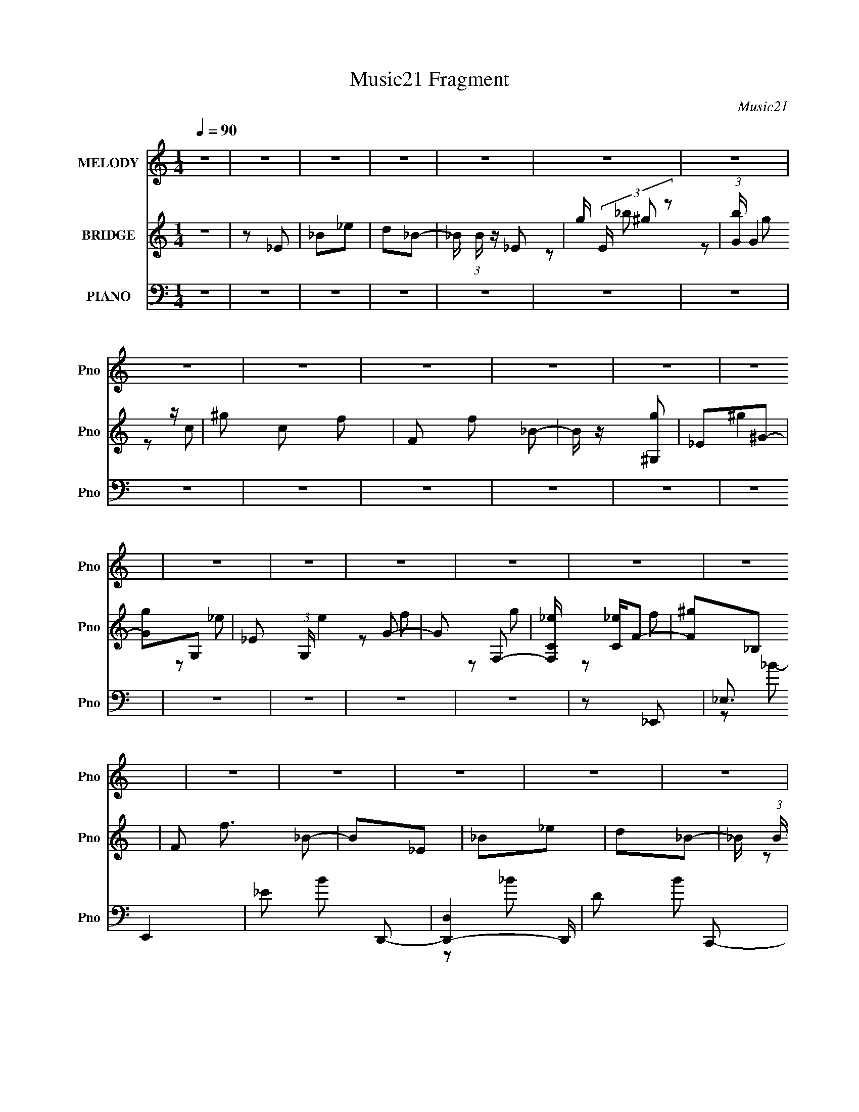 X:1
T:Music21 Fragment
C:Music21
%%score 1 ( 2 3 4 ) ( 5 6 7 8 )
L:1/16
Q:1/4=90
M:1/4
I:linebreak $
K:none
V:1 treble nm="MELODY" snm="Pno"
V:2 treble nm="BRIDGE" snm="Pno"
L:1/4
V:3 treble 
L:1/4
V:4 treble 
L:1/4
V:5 bass nm="PIANO" snm="Pno"
V:6 bass 
V:7 bass 
V:8 bass 
L:1/4
V:1
 z4 | z4 | z4 | z4 | z4 | z4 | z4 | z4 | z4 | z4 | z4 | z4 | z4 | z4 | z4 | z4 | z4 | z4 | z4 | %19
 z4 | z4 | z4 | z4 | z4 | z4 | z4 | z4 | z4 | z4 | z4 | z4 | z4 | z2 _E z | F z G2- | G2 z2 | %35
 G2F2 | z2 _E2 | D2_E2 | _E z E z | F z G2- | G z F z | G z ^G2- | G z3 | ^G z =G2- | G z F z | %45
 G z G z | F z F z | C z _E2- | E z F z | z2 G2 | z2 _B,2 | G z F2 | z2 _E z | D z _E z | %54
 _E z E z | F z G2- | G z F z | G z ^G2- | G z2 ^G | z2 G2 | F z _E z | G z ^G2 | z2 D2 | z2 _E2- | %64
 E4- | E2 z2 | G z G z | _EF2 z | F z F z | D2<_E2 | G z G z | _EF2 z | F z F z | D_E2 z | %74
 _E z E z | F_E2 z | _B, z _E z | D z C z | z2 G2- | G z F2 | z2 _E z | F z3 | G z G z | _EF2 z | %84
 FFF z | D_E z2 | G z G z | _EF z2 | F z F z | D_E z2 | _E z E z | F z _E z | _B, z _E z | C z C2 | %94
 z2 G2- | G z F z | z2 _E z | D z C z | z2 C z | _E z D z | z2 D z | C z _B, z | z2 _B, z | %103
 F z _E2 | z2 C z | G, z ^G, z | z2 ^G, z | _EE2 z | D z D z | C2 z2 | _B,4- | B,3 z | z2 _E z | %113
 D z C2 | z2 C z | _E z D2 | z2 D z | C z _B, z | z2 F2- | F z _E2 | z2 C z | D_E2 z | _E z E z | %123
 D z _E z | F z G z | G4 | ^G z =G2 | F4- | F z _E z | F z G2 | z4 | G z F z | z2 _E z | D z _E2 | %134
 _E z E z | F z G2 | z2 F z | G z ^G2 | z4 | ^G z =G2 | z2 F z | G z G z | F z F z | C z _E2 | %144
 z2 F z | z2 G z | z2 _B, z | G z F2 | z2 _E z | D z _E z | _E z E (3:2:1F2 | z G2 z | z2 F z | %153
 G z ^G2 | z4 | ^G z =G z | F z _E z | G z ^G2 | z2 D z | z2 _E2- | E4- | E3 z | G z G z | _EF2 z | %164
 F z F z | D2<_E2 | G z G z | _EF2 z | F z F z | D_E2 z | _E z E z | F_E2 z | _B, z _E z | %173
 D z C z | z2 G2- | G z F2 | z2 _E z | F z3 | G z G z | _EF2 z | FFF z | D_E z2 | G z G z | %183
 _EF z2 | F z F z | D_E z2 | _E z E z | F z _E z | _B, z _E z | C z C2 | z2 G2- | G z F z | %192
 z2 _E z | D z C z | z2 C z | _E z D z | z2 D z | C z _B, z | z2 _B, z | F z _E2 | z2 C z | %201
 G, z ^G, z | z2 ^G, z | _EE2 z | D z D z | C2 z2 | _B,4- | B,3 z | z2 _E z | D z C2 | z2 C z | %211
 _E z D2 | z2 D z | C z _B, z | z2 F2- | F z _E2 | z2 C z | D_E2 z | _E z E z | D z _E z | %220
 F z G z | G4 | ^G z =G2 | F4- | F z _E z | F z G2 | z4 | G z F z | z2 _E z | D z _E2 | _E z E z | %231
 F z G2 | z2 F z | G z ^G2 | z4 | ^G z =G2 | z2 F z | G z G z | F z F z | C z _E2 | z2 F z | %241
 z2 G z | z2 _B, z | G z F2 | z2 _E z | D z _E z | _E z E (3:2:1F2 | z G2 z | z2 F z | G z ^G2 | %250
 z4 | ^G z =G z | F z _E z | G z ^G2 | z2 D z | z2 _E2- | E2E z | ^F z ^G2 | z4 | ^G z ^F z | %260
 z2 E z | _E z =E2 | E z E z | ^F z ^G2 | z2 ^F z | ^G z A2 | z4 | A z ^G2 | z2 ^F z | ^G z G z | %270
 ^F z F z | ^C z E2 | z2 ^F z | z2 ^G z | z2 B, z | ^G z ^F2 | z2 E z | _E z =E z | %278
 E z E (3:2:1^F2 | z ^G2 z | z2 ^F z | ^G z A2 | z4 | A z ^G z | ^F z E z | ^G z A2 | z2 _E z | %287
 z2 E2- | E4- | E3 z | z4 | z4 | z4 | z4 | z4 | z4 | z4 | z4 | z4 | z4 | z4 | z4 | z4 | z4 | z4 | %305
 z4 | z4 | z4 | z4 | z4 | z4 | z4 | z4 | z4 | z4 | z4 | z4 | z4 | z4 | z4 | z4 | z4 | z4 | z4 | %324
[Q:1/4=88] z4 | z4 | z4 | z4 | z4 | z4 |[Q:1/4=86] z4 | z4 | z4 |] %333
V:2
 z | z/ _E/ | _B/_e/ | d/_B/- | _B/4 (3:2:1B/4 z/4 _E/- | g/4 (3E/4 ^g/ z/ | %6
 (3:2:1[bG]/4 G7/12 z/4 | ^g/ c/ f/- | F/ f/ _B/- | B/4 z/4 [^G,g]/ | _E/^G/- | [Gg]/G,/- | %12
 _E/ (3:2:1G,/4 e G/- | G/ F,/- | [F,C_e]/4 [C_e]/4F/- | [F^g]/_B,/ | F/ f3/4 _B/- | B/_E/ | %18
 _B/_e/ | d/_B/- | _B/4 (3:2:1B/4 z/4 _E/- | g/4 (3E/4 ^g/ z/ | (3:2:1[bG]/4 G7/12 z/4 | %23
 ^g/ c/ f/- | F/ f/ _B/- | B/4 z/4 [^G,g]/ | _E/^G/- | [Gg]/G,/- | _E/ (3:2:1G,/4 e G/- | G/ F,/- | %30
 [F,C_e]/4 [C_e]/4F/- | [F^g]/_B,/ | F/ f3/4 _B/- | B/ z/ | z | z | z | z | z | z | z | z | z | z | %44
 z | z | z | z | z | z | z | z | z | z | z | z | z | z | z | z | z | z | z | z | z | z | z | z | %68
 z | z | z | z | z | z | z | z | z | z | z | z | z | z | z | z | z | z | z | z | z | z | z | z | %92
 z | z | z | z | z | z | z | z | z | z | z | z | z | z | z | z | z | z | z | z | z | z | z | z | %116
 z | z | z | z | z | z | z | z | z | z | z | z | z | z | z | z | z | z | z | z | z | z | z | z | %140
 z | z | z | z | z | z | z | z | z | z | z | z | z | z | z | z | z | z | z | z | z | z | z | z | %164
 z | z | z | z | z | z | z | z | z | z | z | z | z | z | z | z | z | z | z | z | z | z | z | z | %188
 z | z | z | z | z | z | z | z | z | z | z | z | z | z | z | z | z | z | z | z | z | z | z | z | %212
 z | z | z | z | z | z | z | z | z | z | z | z | z | z | z | z | z | z | z | z | z | z | z | z | %236
 z | z | z | z | z | z | z | z | z | z | z | z | z | z | z | z | z | z | z | z | z | z | z | z | %260
 z | z | z | z | z | z | z | z | z | z | z | z | z | z | z | z | z | z | z | z | z | z | z | z | %284
 z | z | z | z | z | z/ b/- | b/e'/ | _e'/b/- | b/ z/ | e/4(3:2:2^f/ z/ | g/e'/ | _e'/b/- | b | %297
 z/ a/- | a/4 z/4 b/ | a/^g/- | g/e/ | ^f/[^gb]/- | [gb]/4 z/4 a/ | ^g/e/- | e/4 z/4 _e/- | %305
 e/[Bb]/- | [Bb]/e'/ | _e'/b/- | b/ z/ | e/4(3:2:2^f/ z/ | g/e'/ | _e'/b/- | b | z/ a/- | %314
 a/4 z/4 b/ | a/^g/- | g/e/ | ^f/[^gb]/- | [gb]/4 z/4 a/ | ^g/e/- | e- | e/E/ | B/ B/ e/ | _e/B/- | %324
[Q:1/4=88] B/4 (3:2:1B/4 z/4 E/- | ^g/4 (3E/4 a/ z/ | (3:2:1[b^G]/4 ^G7/12 z/4 | a/ c/ ^f/- | %328
 ^F/ f/ B/- | B/4 z/4 [A,^g]/ |[Q:1/4=86] E/A/- | [A^g]/^G,/- | E/ (3:2:1G,/4 e ^G/- | %333
[Q:1/4=88] G/ ^F,/- | [F,^Ce]/4 [^Ce]/4^F/- | [Fa]/B,/ | ^F/ f3/4 B/- | B/E/ | B/e/ | _e/B/- | %340
 B/4 (3:2:1B/4 z/4 E/- | ^g/4 (3E/4 a/ z/ | (3:2:1[b^G]/4 ^G7/12 z/4 | a/ c/ ^f/- | ^F/ f/ B/- | %345
 B/4 z/4 [A,^g]/ | E/A/- | [A^g]/^G,/- | E/ (3:2:1G,/4 e ^G/- | G/ ^F,/- | [F,^Ce]/4 [^Ce]/4^F/- | %351
 [Fa]/B,/ | ^F/ f3/4 B/- | B/ z/ |] %354
V:3
 x | x | x | x | x7/6 | z/ _b/- x/6 | z/ c/- | x3/2 | x3/2 | x | ^g | z/ _e/- | x13/6 | z/ f/ | %14
 z/ g/ | z/ f/- | x7/4 | x | x | x | x7/6 | z/ _b/- x/6 | z/ c/- | x3/2 | x3/2 | x | ^g | z/ _e/- | %28
 x13/6 | z/ f/ | z/ g/ | z/ f/- | x7/4 | x | x | x | x | x | x | x | x | x | x | x | x | x | x | %47
 x | x | x | x | x | x | x | x | x | x | x | x | x | x | x | x | x | x | x | x | x | x | x | x | %71
 x | x | x | x | x | x | x | x | x | x | x | x | x | x | x | x | x | x | x | x | x | x | x | x | %95
 x | x | x | x | x | x | x | x | x | x | x | x | x | x | x | x | x | x | x | x | x | x | x | x | %119
 x | x | x | x | x | x | x | x | x | x | x | x | x | x | x | x | x | x | x | x | x | x | x | x | %143
 x | x | x | x | x | x | x | x | x | x | x | x | x | x | x | x | x | x | x | x | x | x | x | x | %167
 x | x | x | x | x | x | x | x | x | x | x | x | x | x | x | x | x | x | x | x | x | x | x | x | %191
 x | x | x | x | x | x | x | x | x | x | x | x | x | x | x | x | x | x | x | x | x | x | x | x | %215
 x | x | x | x | x | x | x | x | x | x | x | x | x | x | x | x | x | x | x | x | x | x | x | x | %239
 x | x | x | x | x | x | x | x | x | x | x | x | x | x | x | x | x | x | x | x | x | x | x | x | %263
 x | x | x | x | x | x | x | x | x | x | x | x | x | x | x | x | x | x | x | x | x | x | x | x | %287
 x | x | x | x | x | x | z/ ^g/- | x | x | x | x | x | x | x | x | x | x | x | x | x | x | x | %309
 z/ ^g/- | x | x | x | x | x | x | x | x | x | x | x | z/ B/- | x3/2 | x | x7/6 | z/ b/- x/6 | %326
 z/ ^c/- | x3/2 | x3/2 | x | a | z/ e/- | x13/6 | z/ ^f/ | z/ ^g/ | z/ ^f/- | x7/4 | x | x | x | %340
 x7/6 | z/ b/- x/6 | z/ ^c/- | x3/2 | x3/2 | x | a | z/ e/- | x13/6 | z/ ^f/ | z/ ^g/ | z/ ^f/- | %352
 x7/4 | x |] %354
V:4
 x | x | x | x | x7/6 | x7/6 | z/ g/ | x3/2 | x3/2 | x | x | x | x13/6 | x | x | x | x7/4 | x | x | %19
 x | x7/6 | x7/6 | z/ g/ | x3/2 | x3/2 | x | x | x | x13/6 | x | x | x | x7/4 | x | x | x | x | x | %38
 x | x | x | x | x | x | x | x | x | x | x | x | x | x | x | x | x | x | x | x | x | x | x | x | %62
 x | x | x | x | x | x | x | x | x | x | x | x | x | x | x | x | x | x | x | x | x | x | x | x | %86
 x | x | x | x | x | x | x | x | x | x | x | x | x | x | x | x | x | x | x | x | x | x | x | x | %110
 x | x | x | x | x | x | x | x | x | x | x | x | x | x | x | x | x | x | x | x | x | x | x | x | %134
 x | x | x | x | x | x | x | x | x | x | x | x | x | x | x | x | x | x | x | x | x | x | x | x | %158
 x | x | x | x | x | x | x | x | x | x | x | x | x | x | x | x | x | x | x | x | x | x | x | x | %182
 x | x | x | x | x | x | x | x | x | x | x | x | x | x | x | x | x | x | x | x | x | x | x | x | %206
 x | x | x | x | x | x | x | x | x | x | x | x | x | x | x | x | x | x | x | x | x | x | x | x | %230
 x | x | x | x | x | x | x | x | x | x | x | x | x | x | x | x | x | x | x | x | x | x | x | x | %254
 x | x | x | x | x | x | x | x | x | x | x | x | x | x | x | x | x | x | x | x | x | x | x | x | %278
 x | x | x | x | x | x | x | x | x | x | x | x | x | x | x | x | x | x | x | x | x | x | x | x | %302
 x | x | x | x | x | x | x | x | x | x | x | x | x | x | x | x | x | x | x | x | x3/2 | x | x7/6 | %325
 x7/6 | z/ ^g/ | x3/2 | x3/2 | x | x | x | x13/6 | x | x | x | x7/4 | x | x | x | x7/6 | x7/6 | %342
 z/ ^g/ | x3/2 | x3/2 | x | x | x | x13/6 | x | x | x | x7/4 | x |] %354
V:5
 z4 | z4 | z4 | z4 | z4 | z4 | z4 | z4 | z4 | z4 | z4 | z4 | z4 | z4 | z4 | z4 | z4 | z2 _E,,2- | %18
 _E,3 E,,4 | _E2 B2 D,,2- | [D,,-D,]4 D,, | D2 B2 C,,2- | (12:7:1[C,,C]8 | C2 G2 _B,,,2- | %24
 _B,2 B,,,4 D2- | _B,2 D ^G,,,2- | [G,,,^G,]3 x | ^G,2 E G,,2- | [G,,G,]4 | G,2 D2 F,,2- | %30
 [F,,F,] F,2 z | [CF,] (3:2:2F,/ z4 | [B,,_B,]4 | F2 (3:2:1D _E,,2- | [E,,_E,]3 x | _E2 B3 D,,2- | %36
 [D,,-D,D]4 D,, | [BD] (3:2:2D5/2 z2 | [C,,C,C]3 x | C2 G2 _B,,,2- | (6:5:1[B,,,_B,,_B,]4 x2/3 | %41
 _B,2 F2 ^G,,,2- | [G,,,^G,,]4 | ^G,2 E G,,,2- | [G,,,G,] (3:2:2G,5/2 z2 | [DG,]2 (3:2:2G, z2 | %46
 [F,,F,]4 | [CF,]2^G,,2- | ^G,2 G,,2 [_B,,_B,D]2- | [B,,B,D]2_E,,2- | [E,,_E,]3 x | _E2 B3 D,,2- | %52
 [D,,-D,D]4 D,, | [BD] (3:2:2D5/2 z2 | [C,,C,C]3 x | C2 G2 _B,,,2- | [B,,,_B,,_B,]3 x | %57
 _B,2 F2 ^G,,,2- | [G,,,^G,,]4 | ^G,2 E G,,,2- | [G,,,G,] (3:2:2G,5/2 z2 | G,2 D2 [F,,F,^G,C] z | %62
 z2 [_B,,_B,DF]2 | z2 _E,,2- | _E,4- E,,4- | _E2 E,2 E,,2 B2 _E,, z | (3:2:2_E,4 z2 | %67
 _E2 B3 D,,2- | [D,,-D,D]4 D,, | [BD] (3:2:2D5/2 z2 | [C,,C,C]3 x | C2 G2 _B,,,2- | %72
 [B,,,_B,,_B,]3 x | _B,2 F2 ^G,,,2- | [G,,,^G,,]4 | ^G,2 E G,,,2- | [G,,,G,] (3:2:2G,5/2 z2 | %77
 [DG,]2 (3:2:2G, z2 | [F,,F,]4 | [CF,]2^G,,2- | ^G,2 G,,2 [_B,,_B,D]2- | [B,,B,D]2_E,,2- | %82
 [E,,_E,]3 x | _E2 B3 D,,2- | [D,,-D,D]4 D,, | [BD] (3:2:2D5/2 z2 | [C,,C,C]3 x | C2 G2 _B,,,2- | %88
 [B,,,_B,,_B,]3 x | _B,2 F2 ^G,,,2- | [G,,,^G,,]4 | ^G,2 E G,,,2- | [G,,,G,] (3:2:2G,5/2 z2 | %93
 G,2 D2 F,,2- | [F,,F,]2 (3:2:2F, z2 | (3:2:1[CF,] (3:2:2F,3 z2 | [B,,F,]6 (3:2:1[B,D] | %97
 _B,2 D2 ^G,,2- | [G,,C]2^G,2 | [EG]2 ^G,, _B,,2- | _B,2 B,,3 [B,DF] z | [_B,DF]2G,,2- | %102
 [G,,G,_B,-D-]2>[_B,D]2- | [B,D] (3:2:1G,2 G,, C,2- | G,2 C,3 [C_E]2- | G,2 [CE]2 F,,2- | %106
 [F,,F,]4 | [C^G,]2 ^G,,2- | [G,,^G,]2 (3:2:2^G, ^G,,2 | [E^G,]2 _E,,2- | [E,,-_E,_E-]4 E,, | %111
 [E_B,] (3:2:2[_B,E,]/ (2:2:1[E,_E,,-]8/5 _E,,4/3- | (6:5:1[E,,G,_E-]4 [_E-E,]2/3 (6:5:1E,6/5 | %113
 [E_B,]2 ^G,,2- | [G,,^G,]4 | [E^G,] (3:2:2^G,/ z _B,,2- | [B,,D,]4 | (3:2:2_B,2 z G,,2- | %118
 [G,,G,D-]4 (6:5:1D,2 | [D_B,] (3:2:2_B,/ z C,,2- | [C,,C,_E-]4 (12:11:1G,,4 | %121
 [EC] (3:2:2[CC,]/ (1:1:1[C,F,,-]3/2 F,,5/3- | (6:5:1[C,F,]2 [F,,C]4- F,, | %123
 [C^G,]2 (6:5:1[C,F,,-]2 F,,/3- | [F,,F,C-]4 (3:2:1C,4 | [C^G,] (3:2:2^G,/ z _B,,2- | %126
 (3:2:1[D,F,F]8 B,,4- B,, | (3:2:1[F,D] D4/3_B,,2- | [F,B,DFD,-] [D,B,,]3- B,,- B,, | %129
 [D,D] (3:2:2[DF,]/ (1:1:1F,/ x/3 _E,,2- | (6:5:3[E,,_E,_E-]4 [_E-B,,] B,,3 | %131
 (3:2:1[EG] G2/3<_B2/3(3:2:2D,,2 z | (3:2:1[G,,D_B]4 (3:2:2_B z | (3:2:2D2 z C,,2- | %134
 [C,,C,]2 (6:5:1[G,,G]2 x/3 | CG_B,,2- | [B,,F,]4 (3:2:1D,4 | (3:2:1[FD] (3:2:4D z ^G,,2 z | %138
 (12:7:1[C,^G,,_E,]8 | C^GG,,2- | [D,G,D-]4 G,,4- G,, | (3:2:1[D_B,] (3:2:2_B, z F,,2- | %142
 [F,,F,C-]4 (6:5:1C,2 | ^G, C F, ^G,,2- | [G,,^G,] (3:2:2^G,/ z _B,,2- | [B,,_B,]D_E,,2- | %146
 (6:5:3[E,,_E,_E-]4 [_E-B,,] B,,3 | (3:2:1[EG] G2/3<_B2/3(3:2:2D,,2 z | %148
 (3:2:1[G,,D_B]4 (3:2:2_B z | (3:2:2D2 z C,,2- | [C,,C,]2 (6:5:1[G,,G]2 x/3 | CG_B,,2- | %152
 [B,,F,]4 (3:2:1D,4 | (3:2:1[FD] (3:2:4D z ^G,,2 z | (12:7:1[C,^G,,_E,]8 | C^GG,,2- | %156
 [D,G,D-]4 G,,4- G,, | (3:2:1[D_B,] (3:2:2_B, z F,,2- | (3:2:1[F,,^G,C] [^G,C]/3 z _B,,2- | %159
 [B,,D] (3:2:2[DF,]/ (1:1:1F,/ x/3 _B,,2- | [B,,-_E,E,-]4 E,,4- B,, E,, | %161
 (6:5:1[E,_B,]2 [_B,E]/3 [E_E,,-]5/3_E,,/3- | [E,,_E,]3 x | _E2 B3 D,,2- | [D,,-D,D]4 D,, | %165
 [BD] (3:2:2D5/2 z2 | [C,,C,C]3 x | C2 G2 _B,,,2- | [B,,,_B,,_B,]3 x | _B,2 F2 ^G,,,2- | %170
 [G,,,^G,,]4 | ^G,2 E G,,,2- | [G,,,G,] (3:2:2G,5/2 z2 | [DG,]2 (3:2:2G, z2 | [F,,F,]4 | %175
 [CF,]2^G,,2- | ^G,2 G,,2 [_B,,_B,D]2- | [B,,B,D]2_E,,2- | [E,,_E,]3 x | _E2 B3 D,,2- | %180
 [D,,-D,D]4 D,, | [BD] (3:2:2D5/2 z2 | [C,,C,C]3 x | C2 G2 _B,,,2- | [B,,,_B,,_B,]3 x | %185
 _B,2 F2 ^G,,,2- | [G,,,^G,,]4 | ^G,2 E G,,,2- | [G,,,G,] (3:2:2G,5/2 z2 | G,2 D2 F,,2- | %190
 [F,,F,]2 (3:2:2F, z2 | (3:2:1[CF,] (3:2:2F,3 z2 | [B,,F,]6 (3:2:1[B,D] | _B,2 D2 ^G,,2- | %194
 [G,,C]2^G,2 | [EG]2 ^G,, _B,,2- | _B,2 B,,3 [B,DF] z | [_B,DF]2G,,2- | [G,,G,_B,-D-]2>[_B,D]2- | %199
 [B,D] (3:2:1G,2 G,, C,2- | G,2 C,3 [C_E]2- | G,2 [CE]2 F,,2- | [F,,F,]4 | [C^G,]2 ^G,,2- | %204
 [G,,^G,]2 (3:2:2^G, ^G,,2 | [E^G,]2 _E,,2- | [E,,-_E,_E-]4 E,, | %207
 [E_B,] (3:2:2[_B,E,]/ (2:2:1[E,_E,,-]8/5 _E,,4/3- | (6:5:1[E,,G,_E-]4 [_E-E,]2/3 (6:5:1E,6/5 | %209
 [E_B,]2 ^G,,2- | [G,,^G,]4 | [E^G,] (3:2:2^G,/ z _B,,2- | [B,,D,]4 | (3:2:2_B,2 z G,,2- | %214
 [G,,G,D-]4 (6:5:1D,2 | [D_B,] (3:2:2_B,/ z C,,2- | [C,,C,_E-]4 (12:11:1G,,4 | %217
 [EC] (3:2:2[CC,]/ (1:1:1[C,F,,-]3/2 F,,5/3- | (6:5:1[C,F,]2 [F,,C]4- F,, | %219
 [C^G,]2 (6:5:1[C,F,,-]2 F,,/3- | [F,,F,C-]4 (3:2:1C,4 | [C^G,] (3:2:2^G,/ z _B,,2- | %222
 (3:2:1[D,F,F]8 B,,4- B,, | (3:2:1[F,D] D4/3_B,,2- | [F,B,DFD,-] [D,B,,]3- B,,- B,, | %225
 [D,D] (3:2:2[DF,]/ (1:1:1F,/ x/3 _E,,2- | (6:5:3[E,,_E,_E-]4 [_E-B,,] B,,3 | %227
 (3:2:1[EG] G2/3<_B2/3(3:2:2D,,2 z | (3:2:1[G,,D_B]4 (3:2:2_B z | (3:2:2D2 z C,,2- | %230
 [C,,C,]2 (6:5:1[G,,G]2 x/3 | CG_B,,2- | [B,,F,]4 (3:2:1D,4 | (3:2:1[FD] (3:2:4D z ^G,,2 z | %234
 (12:7:1[C,^G,,_E,]8 | C^GG,,2- | [D,G,D-]4 G,,4- G,, | (3:2:1[D_B,] (3:2:2_B, z F,,2- | %238
 [F,,F,C-]4 (6:5:1C,2 | ^G, C F, ^G,,2- | [G,,^G,] (3:2:2^G,/ z _B,,2- | [B,,_B,]D_E,,2- | %242
 (6:5:3[E,,_E,_E-]4 [_E-B,,] B,,3 | (3:2:1[EG] G2/3<_B2/3(3:2:2D,,2 z | %244
 (3:2:1[G,,D_B]4 (3:2:2_B z | (3:2:2D2 z C,,2- | [C,,C,]2 (6:5:1[G,,G]2 x/3 | CG_B,,2- | %248
 [B,,F,]4 (3:2:1D,4 | (3:2:1[FD] (3:2:4D z ^G,,2 z | (12:7:1[C,^G,,_E,]8 | C^GG,,2- | %252
 [D,G,D-]4 G,,4- G,, | (3:2:1[D_B,] (3:2:2_B, z F,,2- | (3:2:1[F,,^G,C] [^G,C]/3 z _B,,2- | %255
 [B,,D] (3:2:2[DF,]/ (1:1:1F,/ x/3 _E,2 | _E z [B,,B,E^F]2- | [B,,B,EF]2E,,2- | %258
 (6:5:3[E,,E,E-]4 [E-B,,] B,,3 | ^G (3:2:1E B _E,,2- | (12:7:1[E,,^G,,]8 | (3:2:2_E2 z ^C,,2- | %262
 [C,,^G,,^C,]2(3:2:2^G2 z | ^C^GB,,2- | [B,,^F,]4 (3:2:1E,4 | (3:2:1[F_E] (3:2:4_E z A,,2 z | %266
 (12:7:1[C,A,,E,]8 | ^CA^G,,2- | [E,^G,_E-]4 G,,4- G,, | (3:2:1[EB,] (3:2:2B, z ^F,,2- | %270
 [F,,^F,^C-]4 (6:5:1C,2 | A, C ^F, A,,2- | [A,,A,] (3:2:2A,/ z B,,2- | [B,,B,]_EE,,2- | %274
 (6:5:3[E,,E,E-]4 [E-B,,] B,,3 | (3:2:1[E^G] ^G2/3<B2/3(3:2:2_E,,2 z | (3:2:1[G,,_EB]4 (3:2:2B z | %277
 (3:2:2_E2 z ^C,,2- | [C,,^C,]2 (6:5:1[G,,^G]2 x/3 | ^C^GB,,2- | [B,,^F,]4 (3:2:1E,4 | %281
 (3:2:1[F_E] (3:2:4_E z A,,2 z | (12:7:1[C,A,,E,]8 | ^CA^G,,2- | [E,^G,_E-]4 G,,4- G,, | %285
 (3:2:1[EB,] (3:2:2B, z ^F,,2- | (3:2:1[F,,A,^C] [A,^C]/3 z B,,2- | %287
 [B,,_E] (3:2:2[_EF,]/ (1:1:1F,/ x/3 B,,2- | [B,,-E,E,-]4 B,, | %289
 (6:5:1[E,B,]2 [B,E]/3 [EE,,-]5/3E,,/3- | (6:5:3[E,,E,E-]4 [E-B,,] B,,3 | ^G (3:2:1E B _E,,2- | %292
 (12:7:1[E,,^G,,]8 | (3:2:2_E2 z ^C,,2- | [C,,^G,,^C,]2(3:2:2^G2 z | ^C^GB,,2- | %296
 [B,,^F,]4 (3:2:1E,4 | (3:2:1[F_E] (3:2:4_E z A,,2 z | (12:7:1[C,A,,E,]8 | ^CA^G,,2- | %300
 [E,^G,_E-]4 G,,4- G,, | (3:2:1[EB,] (3:2:2B, z ^F,,2- | [F,,^F,^C-]4 (6:5:1C,2 | A, C ^F, A,,2- | %304
 [A,,A,] (3:2:2A,/ z B,,2- | [B,,B,]_EE,,2- | (6:5:3[E,,E,E-]4 [E-B,,] B,,3 | %307
 (3:2:1[E^G] ^G2/3<B2/3(3:2:2_E,,2 z | (3:2:1[G,,_EB]4 (3:2:2B z | (3:2:2_E2 z ^C,,2- | %310
 [C,,^C,]2 (6:5:1[G,,^G]2 x/3 | ^C^GB,,2- | [B,,^F,]4 (3:2:1E,4 | (3:2:1[F_E] (3:2:4_E z A,,2 z | %314
 (12:7:1[C,A,,E,]8 | ^CA^G,,2- | [E,^G,_E-]4 G,,4- G,, | (3:2:1[EB,] (3:2:2B, z ^F,,2- | %318
 (3:2:1[F,,A,^C] [A,^C]/3 z B,,2- | [B,,_E] (3:2:2[_EF,]/ (1:1:1F,/ x/3 B,,2- | [B,,-E,E,-]4 B,, | %321
 (6:5:1[E,B,]2 [B,E]/3 [EE,-]5/3E,/3- | [E,B,]4- E, | B,3 (6:5:1E4 _E,2- |[Q:1/4=88] [E,_E]6 | %325
 E2^C,2- | [C,^C-]6 | C2 G2 B,,2- | [B,,-B,]4 B,, | G2A,,2- |[Q:1/4=86] A,2 A,,4- E2- | %331
 A,,2 E2 ^G,,2- | ^G,2 G,,4- E2- |[Q:1/4=88] G,,2 E2 ^F,,2- | ^F,4- F,,4 | F, z B,,2- | %336
 [B,,B,-]3 B,- | B,3 F2 E,2- | [E,-B,]4 E, | [EB,] B,3 | [E,_E]6 | E2^C,2- | [C,^C]6 | %343
 ^C2 G2 B,,2- | B,2 B,,4- ^F2- | B,2 B,,2 F2 A,,2- | [A,,A,]4 | E2^G,,2- | ^G,2 G,,4- E2- | %349
 G,,2 E2 ^F,,2- | [F,,^F,]2 ^F,2 | C3 B,,2- | (6:5:1[B,,^F,]4 x2/3 | F z [E,,E,B,E^G]2- | %354
 [E,,E,B,EG]4- | [E,,E,B,EG]4- | [E,,E,B,EG]4- | [E,,E,B,EG]4- | [E,,E,B,EG]2 z2 |] %359
V:6
 x4 | x4 | x4 | x4 | x4 | x4 | x4 | x4 | x4 | x4 | x4 | x4 | x4 | x4 | x4 | x4 | x4 | x4 | %18
 z2 _B2- x3 | x6 | z2 _B2- x | x6 | z2 G2- x2/3 | x6 | x8 | x5 | z2 _E2- | x5 | z2 D2- | x6 | %30
 z2 C2- | z _B,,3- | z2 D2- | x14/3 | z2 _B2- | x7 | z2 _B2- x | z2 C,,2- | z2 G2- | x6 | z2 F2- | %41
 x6 | z2 _E2- | x5 | z2 D2- | z2 F,,2- | z2 C2- | z2 ^G, z | x6 | x4 | z2 _B2- | x7 | z2 _B2- x | %53
 z2 C,,2- | z2 G2- | x6 | z2 F2- | x6 | z2 _E2- | x5 | z2 D2- | x6 | x4 | x4 | z2 _B2- x4 | x10 | %66
 z2 _B2- | x7 | z2 _B2- x | z2 C,,2- | z2 G2- | x6 | z2 F2- | x6 | z2 _E2- | x5 | z2 D2- | %77
 z2 F,,2- | z2 C2- | z2 ^G, z | x6 | x4 | z2 _B2- | x7 | z2 _B2- x | z2 C,,2- | z2 G2- | x6 | %88
 z2 F2- | x6 | z2 _E2- | x5 | z2 D2- | x6 | z2 C2- | z2 _B,,2- | z2 D2- x8/3 | x6 | z2 [_E^G]2- | %99
 x5 | x7 | z _B,, z2 | (3:2:2z4 G,2- | x16/3 | x7 | x6 | z C,3 | z F, z2 | z2 _E2- | z C z2 | %110
 (3:2:2z4 _E,2- x | z (3G,2 z/ _E,2- | z _B, (3:2:2z _E,2 x | z G, z2 | z (3_E,2 z/ E,2 | z C z2 | %116
 z F,D2 | z (3D2 z/ D,2- | z _B, (3:2:2z D,2 x5/3 | z (3G,2 z/ G,,2- | z G, (3:2:2z C,2- x11/3 | %121
 z G, (3:2:2z C,2- | z ^G, (3:2:2z C,2- x8/3 | z F, (3:2:2z C,2- | z ^G, (3:2:2z C,2 x8/3 | %125
 z F, (3:2:2z D,2- | z _B, (3:2:2z F,2- x19/3 | z _B,[F,B,DF]2- | z F,(3:2:2_B,2 z x2 | %129
 z _B, (3:2:2z _B,,2- | z _E(3:2:2_B2 z x2 | (3:2:2z4 G,,2- | z G (3:2:2z G2 | z _B (3:2:2z G,,2- | %134
 z (3C2 z/ _E2 | (3:2:2z4 D,2- | z (3_B,2 z/ F2- x8/3 | z _B, (3:2:2z C,2- | z C(3:2:2^G2 z x2/3 | %139
 (3:2:2z4 D,2- | z (3:2:2_B,2 z2 x5 | z G, (3:2:2z C,2- | z ^G, (3:2:2z C,2 x5/3 | x5 | z _E z2 | %145
 (3:2:2z4 _B,,2- | z _E(3:2:2_B2 z x2 | (3:2:2z4 G,,2- | z G (3:2:2z G2 | z _B (3:2:2z G,,2- | %150
 z (3C2 z/ _E2 | (3:2:2z4 D,2- | z (3_B,2 z/ F2- x8/3 | z _B, (3:2:2z C,2- | z C(3:2:2^G2 z x2/3 | %155
 (3:2:2z4 D,2- | z (3:2:2_B,2 z2 x5 | z G, (3:2:2z F,2 | (3:2:2z4 F,2- | z _E,,3- | %160
 z (3:2:2G,2 z2 x6 | z G, z2 | z2 _B2- | x7 | z2 _B2- x | z2 C,,2- | z2 G2- | x6 | z2 F2- | x6 | %170
 z2 _E2- | x5 | z2 D2- | z2 F,,2- | z2 C2- | z2 ^G, z | x6 | x4 | z2 _B2- | x7 | z2 _B2- x | %181
 z2 C,,2- | z2 G2- | x6 | z2 F2- | x6 | z2 _E2- | x5 | z2 D2- | x6 | z2 C2- | z2 _B,,2- | %192
 z2 D2- x8/3 | x6 | z2 [_E^G]2- | x5 | x7 | z _B,, z2 | (3:2:2z4 G,2- | x16/3 | x7 | x6 | z C,3 | %203
 z F, z2 | z2 _E2- | z C z2 | (3:2:2z4 _E,2- x | z (3G,2 z/ _E,2- | z _B, (3:2:2z _E,2 x | %209
 z G, z2 | z (3_E,2 z/ E,2 | z C z2 | z F,D2 | z (3D2 z/ D,2- | z _B, (3:2:2z D,2 x5/3 | %215
 z (3G,2 z/ G,,2- | z G, (3:2:2z C,2- x11/3 | z G, (3:2:2z C,2- | z ^G, (3:2:2z C,2- x8/3 | %219
 z F, (3:2:2z C,2- | z ^G, (3:2:2z C,2 x8/3 | z F, (3:2:2z D,2- | z _B, (3:2:2z F,2- x19/3 | %223
 z _B,[F,B,DF]2- | z F,(3:2:2_B,2 z x2 | z _B, (3:2:2z _B,,2- | z _E(3:2:2_B2 z x2 | %227
 (3:2:2z4 G,,2- | z G (3:2:2z G2 | z _B (3:2:2z G,,2- | z (3C2 z/ _E2 | (3:2:2z4 D,2- | %232
 z (3_B,2 z/ F2- x8/3 | z _B, (3:2:2z C,2- | z C(3:2:2^G2 z x2/3 | (3:2:2z4 D,2- | %236
 z (3:2:2_B,2 z2 x5 | z G, (3:2:2z C,2- | z ^G, (3:2:2z C,2 x5/3 | x5 | z _E z2 | (3:2:2z4 _B,,2- | %242
 z _E(3:2:2_B2 z x2 | (3:2:2z4 G,,2- | z G (3:2:2z G2 | z _B (3:2:2z G,,2- | z (3C2 z/ _E2 | %247
 (3:2:2z4 D,2- | z (3_B,2 z/ F2- x8/3 | z _B, (3:2:2z C,2- | z C(3:2:2^G2 z x2/3 | (3:2:2z4 D,2- | %252
 z (3:2:2_B,2 z2 x5 | z G, (3:2:2z F,2 | (3:2:2z4 F,2- | z _B, z2 | x4 | (3:2:2z4 B,,2- | %258
 z E(3:2:2B2 z x2 | x14/3 | (3:2:4_E2 z B2 z x2/3 | z B z2 | z (3^C2 z/ E2 | (3:2:2z4 _E,2- | %264
 z (3B,2 z/ ^F2- x8/3 | z B, (3:2:2z ^C,2- | z ^C(3:2:2A2 z x2/3 | (3:2:2z4 _E,2- | %268
 z (3:2:2B,2 z2 x5 | z ^G, (3:2:2z ^C,2- | z A, (3:2:2z ^C,2 x5/3 | x5 | z E z2 | (3:2:2z4 B,,2- | %274
 z E(3:2:2B2 z x2 | (3:2:2z4 ^G,,2- | z ^G (3:2:2z G2 | z B (3:2:2z ^G,,2- | z (3^C2 z/ E2 | %279
 (3:2:2z4 _E,2- | z (3B,2 z/ ^F2- x8/3 | z B, (3:2:2z ^C,2- | z ^C(3:2:2A2 z x2/3 | %283
 (3:2:2z4 _E,2- | z (3:2:2B,2 z2 x5 | z ^G, (3:2:2z ^F,2 | (3:2:2z4 ^F,2- | z B, z2 | %288
 z (3:2:2^G,2 z2 x | z ^G, (3:2:2z B,,2- | z E(3:2:2B2 z x2 | x14/3 | (3:2:4_E2 z B2 z x2/3 | %293
 z B z2 | z (3^C2 z/ E2 | (3:2:2z4 _E,2- | z (3B,2 z/ ^F2- x8/3 | z B, (3:2:2z ^C,2- | %298
 z ^C(3:2:2A2 z x2/3 | (3:2:2z4 _E,2- | z (3:2:2B,2 z2 x5 | z ^G, (3:2:2z ^C,2- | %302
 z A, (3:2:2z ^C,2 x5/3 | x5 | z E z2 | (3:2:2z4 B,,2- | z E(3:2:2B2 z x2 | (3:2:2z4 ^G,,2- | %308
 z ^G (3:2:2z G2 | z B (3:2:2z ^G,,2- | z (3^C2 z/ E2 | (3:2:2z4 _E,2- | z (3B,2 z/ ^F2- x8/3 | %313
 z B, (3:2:2z ^C,2- | z ^C(3:2:2A2 z x2/3 | (3:2:2z4 _E,2- | z (3:2:2B,2 z2 x5 | %317
 z ^G, (3:2:2z ^F,2 | (3:2:2z4 ^F,2- | z B, z2 | z (3:2:2^G,2 z2 x | z ^G, z2 | z2 E2- x | x25/3 | %324
 z2 E2- x2 | x4 | z2 ^G2- x2 | x6 | z2 ^G2- x | x4 | x8 | x6 | x8 | x6 | x8 | x4 | z2 ^F2- | x7 | %338
 z2 E2- x | z2 _E,2- | z2 E2- x2 | x4 | z2 ^G2- x2 | x6 | x8 | x8 | z2 E2- | x4 | x8 | x6 | %350
 z2 ^C2- | x5 | z2 ^F2- | x4 | x4 | x4 | x4 | x4 | x4 |] %359
V:7
 x4 | x4 | x4 | x4 | x4 | x4 | x4 | x4 | x4 | x4 | x4 | x4 | x4 | x4 | x4 | x4 | x4 | x4 | x7 | %19
 x6 | x5 | x6 | x14/3 | x6 | x8 | x5 | x4 | x5 | x4 | x6 | x4 | x4 | x4 | x14/3 | x4 | x7 | x5 | %37
 x4 | x4 | x6 | x4 | x6 | x4 | x5 | x4 | x4 | x4 | x4 | x6 | x4 | x4 | x7 | x5 | x4 | x4 | x6 | %56
 x4 | x6 | x4 | x5 | x4 | x6 | x4 | x4 | x8 | x10 | x4 | x7 | x5 | x4 | x4 | x6 | x4 | x6 | x4 | %75
 x5 | x4 | x4 | x4 | x4 | x6 | x4 | x4 | x7 | x5 | x4 | x4 | x6 | x4 | x6 | x4 | x5 | x4 | x6 | %94
 x4 | z2 [_B,D]2- | x20/3 | x6 | x4 | x5 | x7 | x4 | x4 | x16/3 | x7 | x6 | z2 C2- | x4 | x4 | x4 | %110
 x5 | x4 | x5 | x4 | z2 _E2- | x4 | z2 F z | x4 | x17/3 | x4 | x23/3 | x4 | x20/3 | x4 | x20/3 | %125
 x4 | x31/3 | x4 | (3:2:2z4 F,2- x2 | x4 | x6 | x4 | x4 | x4 | x4 | x4 | z2 (3:2:2D2 z x8/3 | x4 | %138
 (3:2:2z4 _E2 x2/3 | x4 | z2 (3:2:2F2 z x5 | x4 | x17/3 | x5 | x4 | x4 | x6 | x4 | x4 | x4 | x4 | %151
 x4 | z2 (3:2:2D2 z x8/3 | x4 | (3:2:2z4 _E2 x2/3 | x4 | z2 (3:2:2F2 z x5 | x4 | x4 | z _B, z2 | %160
 z2 _E2- x6 | x4 | x4 | x7 | x5 | x4 | x4 | x6 | x4 | x6 | x4 | x5 | x4 | x4 | x4 | x4 | x6 | x4 | %178
 x4 | x7 | x5 | x4 | x4 | x6 | x4 | x6 | x4 | x5 | x4 | x6 | x4 | z2 [_B,D]2- | x20/3 | x6 | x4 | %195
 x5 | x7 | x4 | x4 | x16/3 | x7 | x6 | z2 C2- | x4 | x4 | x4 | x5 | x4 | x5 | x4 | z2 _E2- | x4 | %212
 z2 F z | x4 | x17/3 | x4 | x23/3 | x4 | x20/3 | x4 | x20/3 | x4 | x31/3 | x4 | (3:2:2z4 F,2- x2 | %225
 x4 | x6 | x4 | x4 | x4 | x4 | x4 | z2 (3:2:2D2 z x8/3 | x4 | (3:2:2z4 _E2 x2/3 | x4 | %236
 z2 (3:2:2F2 z x5 | x4 | x17/3 | x5 | x4 | x4 | x6 | x4 | x4 | x4 | x4 | x4 | z2 (3:2:2D2 z x8/3 | %249
 x4 | (3:2:2z4 _E2 x2/3 | x4 | z2 (3:2:2F2 z x5 | x4 | x4 | x4 | x4 | x4 | x6 | x14/3 | %260
 z ^G (3:2:2z G2 x2/3 | x4 | x4 | x4 | z2 (3:2:2_E2 z x8/3 | x4 | (3:2:2z4 E2 x2/3 | x4 | %268
 z2 (3:2:2^F2 z x5 | x4 | x17/3 | x5 | x4 | x4 | x6 | x4 | x4 | x4 | x4 | x4 | %280
 z2 (3:2:2_E2 z x8/3 | x4 | (3:2:2z4 E2 x2/3 | x4 | z2 (3:2:2^F2 z x5 | x4 | x4 | x4 | z2 E2- x | %289
 x4 | x6 | x14/3 | z ^G (3:2:2z G2 x2/3 | x4 | x4 | x4 | z2 (3:2:2_E2 z x8/3 | x4 | %298
 (3:2:2z4 E2 x2/3 | x4 | z2 (3:2:2^F2 z x5 | x4 | x17/3 | x5 | x4 | x4 | x6 | x4 | x4 | x4 | x4 | %311
 x4 | z2 (3:2:2_E2 z x8/3 | x4 | (3:2:2z4 E2 x2/3 | x4 | z2 (3:2:2^F2 z x5 | x4 | x4 | x4 | %320
 z2 E2- x | x4 | x5 | x25/3 | x6 | x4 | x6 | x6 | x5 | x4 | x8 | x6 | x8 | x6 | x8 | x4 | x4 | x7 | %338
 x5 | x4 | x6 | x4 | x6 | x6 | x8 | x8 | x4 | x4 | x8 | x6 | x4 | x5 | x4 | x4 | x4 | x4 | x4 | %357
 x4 | x4 |] %359
V:8
 x | x | x | x | x | x | x | x | x | x | x | x | x | x | x | x | x | x | x7/4 | x3/2 | x5/4 | %21
 x3/2 | x7/6 | x3/2 | x2 | x5/4 | x | x5/4 | x | x3/2 | x | x | x | x7/6 | x | x7/4 | x5/4 | x | %38
 x | x3/2 | x | x3/2 | x | x5/4 | x | x | x | x | x3/2 | x | x | x7/4 | x5/4 | x | x | x3/2 | x | %57
 x3/2 | x | x5/4 | x | x3/2 | x | x | x2 | x5/2 | x | x7/4 | x5/4 | x | x | x3/2 | x | x3/2 | x | %75
 x5/4 | x | x | x | x | x3/2 | x | x | x7/4 | x5/4 | x | x | x3/2 | x | x3/2 | x | x5/4 | x | %93
 x3/2 | x | x | x5/3 | x3/2 | x | x5/4 | x7/4 | x | x | x4/3 | x7/4 | x3/2 | x | x | x | x | x5/4 | %111
 x | x5/4 | x | x | x | (3:2:2z F,/ | x | x17/12 | x | x23/12 | x | x5/3 | x | x5/3 | x | x31/12 | %127
 x | x3/2 | x | x3/2 | x | x | x | x | x | x5/3 | x | x7/6 | x | x9/4 | x | x17/12 | x5/4 | x | x | %146
 x3/2 | x | x | x | x | x | x5/3 | x | x7/6 | x | x9/4 | x | x | x | x5/2 | x | x | x7/4 | x5/4 | %165
 x | x | x3/2 | x | x3/2 | x | x5/4 | x | x | x | x | x3/2 | x | x | x7/4 | x5/4 | x | x | x3/2 | %184
 x | x3/2 | x | x5/4 | x | x3/2 | x | x | x5/3 | x3/2 | x | x5/4 | x7/4 | x | x | x4/3 | x7/4 | %201
 x3/2 | x | x | x | x | x5/4 | x | x5/4 | x | x | x | (3:2:2z F,/ | x | x17/12 | x | x23/12 | x | %218
 x5/3 | x | x5/3 | x | x31/12 | x | x3/2 | x | x3/2 | x | x | x | x | x | x5/3 | x | x7/6 | x | %236
 x9/4 | x | x17/12 | x5/4 | x | x | x3/2 | x | x | x | x | x | x5/3 | x | x7/6 | x | x9/4 | x | x | %255
 x | x | x | x3/2 | x7/6 | x7/6 | x | x | x | x5/3 | x | x7/6 | x | x9/4 | x | x17/12 | x5/4 | x | %273
 x | x3/2 | x | x | x | x | x | x5/3 | x | x7/6 | x | x9/4 | x | x | x | x5/4 | x | x3/2 | x7/6 | %292
 x7/6 | x | x | x | x5/3 | x | x7/6 | x | x9/4 | x | x17/12 | x5/4 | x | x | x3/2 | x | x | x | x | %311
 x | x5/3 | x | x7/6 | x | x9/4 | x | x | x | x5/4 | x | x5/4 | x25/12 | x3/2 | x | x3/2 | x3/2 | %328
 x5/4 | x | x2 | x3/2 | x2 | x3/2 | x2 | x | x | x7/4 | x5/4 | x | x3/2 | x | x3/2 | x3/2 | x2 | %345
 x2 | x | x | x2 | x3/2 | x | x5/4 | x | x | x | x | x | x | x |] %359
